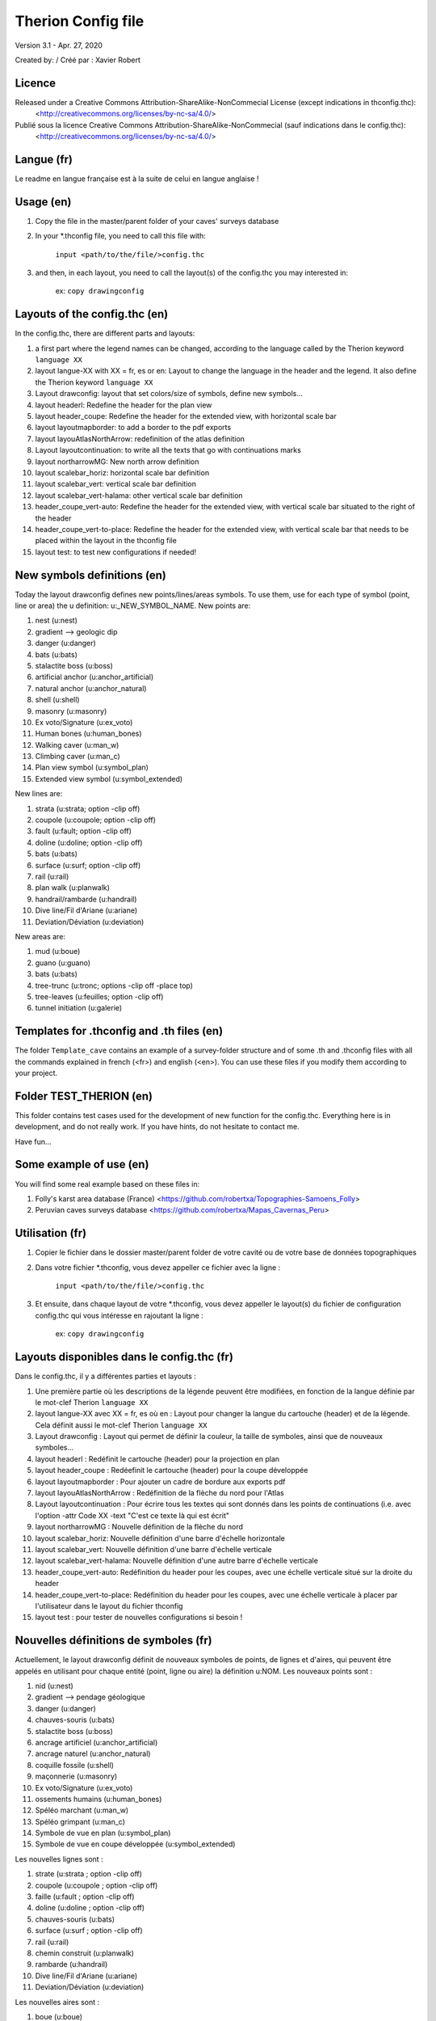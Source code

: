 Therion Config file
===================================================

Version 3.1 - Apr. 27, 2020

Created by: / Créé par : Xavier Robert

Licence
-------  
Released under a Creative Commons Attribution-ShareAlike-NonCommecial License (except indications in thconfig.thc):
	<http://creativecommons.org/licenses/by-nc-sa/4.0/>

Publié sous la licence Creative Commons Attribution-ShareAlike-NonCommecial (sauf indications dans le config.thc):
	<http://creativecommons.org/licenses/by-nc-sa/4.0/>

Langue (fr)
-----------
Le readme en langue française est à la suite de celui en langue anglaise !

Usage (en)
----------

1. Copy the file in the master/parent folder of your caves' surveys database

2. In your *.thconfig file, you need to call this file with: 

	``input <path/to/the/file/>config.thc``

3. and then, in each layout, you need to call the layout(s) of the config.thc you may interested in: 

	ex: ``copy drawingconfig``


Layouts of the config.thc (en)
------------------------------

In the config.thc, there are different parts and layouts:

1. a first part where the legend names can be changed, according to the language called by the Therion keyword ``language XX``

2. layout langue-XX with XX = fr, es or en: Layout to change the language in the header and the legend. It also define the Therion keyword ``language XX``

3. Layout drawconfig: layout that set colors/size of symbols, define new symbols...

4. layout headerl: Redefine the header for the plan view

5. layout header_coupe: Redefine the header for the extended view, with horizontal scale bar

6. layout layoutmapborder: to add a border to the pdf exports

7. layout layouAtlasNorthArrow: redefinition of the atlas definition

8. Layout layoutcontinuation: to write all the texts that go with continuations marks

9. layout northarrowMG: New north arrow definition

10. layout scalebar_horiz: horizontal scale bar definition

11. layout scalebar_vert: vertical scale bar definition

12. layout scalebar_vert-halama: other vertical scale bar definition

13. header_coupe_vert-auto: Redefine the header for the extended view, with vertical scale bar situated to the right of the header

14. header_coupe_vert-to-place: Redefine the header for the extended view, with vertical scale bar that needs to be placed within the layout in the thconfig file

15. layout test: to test new configurations if needed!

New symbols definitions (en)
----------------------------
Today the layout drawconfig defines new points/lines/areas symbols. To use them, use for each type of symbol (point, line or area) the u definition: u:_NEW_SYMBOL_NAME.
New points are:

1. nest (u:nest)

2. gradient -->	geologic dip

3. danger (u:danger)

4. bats (u:bats)

5. stalactite boss (u:boss)

6. artificial anchor (u:anchor_artificial)

7. natural anchor (u:anchor_natural)

8. shell (u:shell) 

9. masonry (u:masonry)

10. Ex voto/Signature (u:ex_voto)

11. Human bones (u:human_bones)

12. Walking caver (u:man_w)

13. Climbing caver (u:man_c)

14. Plan view symbol (u:symbol_plan)

15. Extended view symbol (u:symbol_extended)

New lines are:

1. strata (u:strata; option -clip off)

2. coupole (u:coupole; option -clip off)

3. fault (u:fault; option -clip off)

4. doline (u:doline; option -clip off)

5. bats (u:bats)

6. surface (u:surf; option -clip off)

7. rail (u:rail)

8. plan walk (u:planwalk)

9. handrail/rambarde (u:handrail)

10. Dive line/Fil d'Ariane (u:ariane)

11. Deviation/Déviation (u:deviation)

New areas are:

1. mud (u:boue)

2. guano (u:guano)

3. bats (u:bats)

4. tree-trunc (u:tronc; options -clip off -place top)

5. tree-leaves (u:feuilles; option -clip off)

6. tunnel initiation (u:galerie)

Templates for .thconfig and .th files (en)
------------------------------------------
The folder ``Template_cave`` contains an example of a survey-folder structure and of some .th and .thconfig files with all the commands explained in french (<fr>) and english (<en>).
You can use these files if you modify them according to your project.

Folder TEST_THERION (en)
------------------------
This folder contains test cases used for the development of new function for the config.thc. Everything here is in development, and do not really work.
If you have hints, do not hesitate to contact me.

Have fun...

Some example of use (en)
------------------------

You will find some real example based on these files in:

1. Folly's karst area database (France) <https://github.com/robertxa/Topographies-Samoens_Folly>

2. Peruvian caves surveys database <https://github.com/robertxa/Mapas_Cavernas_Peru>

Utilisation (fr)
----------------

1. Copier le fichier dans le dossier master/parent folder de votre cavité ou de votre base de données topographiques

2. Dans votre fichier *.thconfig, vous devez appeller ce fichier avec la ligne : 

	``input <path/to/the/file/>config.thc``

3. Et ensuite, dans chaque layout de votre *.thconfig, vous devez appeller le layout(s) du fichier de configuration config.thc qui vous intéresse en rajoutant la ligne : 

	ex: ``copy drawingconfig``


Layouts disponibles dans le config.thc (fr)
-------------------------------------------

Dans le config.thc, il y a différentes parties et layouts :

1. Une première partie où les descriptions de la légende peuvent être modifiées, en fonction de la langue définie par le mot-clef Therion ``language XX``

2. layout langue-XX avec XX = fr, es où en : Layout pour changer la langue du cartouche (header) et de la légende. Cela définit aussi le mot-clef Therion ``language XX``

3. Layout drawconfig : Layout qui permet de définir la couleur, la taille de symboles, ainsi que de nouveaux symboles...

4. layout headerl : Redéfinit le cartouche (header) pour la projection en plan

5. layout header_coupe :  Redéefinit le cartouche (header) pour la coupe développée

6. layout layoutmapborder : Pour ajouter un cadre de bordure aux exports pdf

7. layout layouAtlasNorthArrow : Redéfinition de la flèche du nord pour l'Atlas

8. Layout layoutcontinuation : Pour écrire tous les textes qui sont donnés dans les points de continuations (i.e. avec l'option -attr Code XX -text "C'est ce texte là qui est écrit"

9. layout northarrowMG : Nouvelle définition de la flèche du nord

10. layout scalebar_horiz: Nouvelle définition d'une barre d'échelle horizontale

11. layout scalebar_vert: Nouvelle définition d'une barre d'échelle verticale

12. layout scalebar_vert-halama: Nouvelle définition d'une autre barre d'échelle verticale

13. header_coupe_vert-auto: Redéfinition du header pour les coupes, avec une échelle verticale situé sur la droite du header

14. header_coupe_vert-to-place: Redéfinition du header pour les coupes, avec une échelle verticale à placer par l'utilisateur dans le layout du fichier thconfig

15. layout test : pour tester de nouvelles configurations si besoin !

Nouvelles définitions de symboles (fr)
--------------------------------------
Actuellement, le layout drawconfig définit de nouveaux symboles de points, de lignes et d'aires, qui peuvent être appelés en utilisant pour chaque entité (point, ligne ou aire) la définition u:NOM.
Les nouveaux points sont :

1. nid (u:nest)

2. gradient -->	pendage géologique

3. danger (u:danger)

4. chauves-souris (u:bats)

5. stalactite boss (u:boss)

6. ancrage artificiel (u:anchor_artificial)

7. ancrage naturel (u:anchor_natural)

8. coquille fossile (u:shell) 

9. maçonnerie (u:masonry)

10. Ex voto/Signature (u:ex_voto)

11. ossements humains (u:human_bones)

12. Spéléo marchant (u:man_w)

13. Spéléo grimpant (u:man_c)

14. Symbole de vue en plan (u:symbol_plan)

15. Symbole de vue en coupe développée (u:symbol_extended)

Les nouvelles lignes sont :

1. strate (u:strata ; option -clip off)

2. coupole (u:coupole ; option -clip off)

3. faille (u:fault ; option -clip off)

4. doline (u:doline ; option -clip off)

5. chauves-souris (u:bats)

6. surface (u:surf ; option -clip off)

7. rail (u:rail)

8. chemin construit (u:planwalk)

9. rambarde (u:handrail)

10. Dive line/Fil d'Ariane (u:ariane)

11. Deviation/Déviation (u:deviation)

Les nouvelles aires sont :

1. boue (u:boue)

2. guano (u:guano)

3. chauves-souris (u:bats)

4. tronc d'arbre (u:tronc ; options -clip off -place top)

5. feuillage d'arbre (u:feuilles ; option -clip off)

6. départ d'une galerie (u:galerie)


Templates pour fichiers .thconfig et .th (fr)
---------------------------------------------
Le dossier ``Template_cave`` contient un exemple de la structure d'un dossier d'une topographie et de quelques fichiers .th et .thconfig avec les commandes principales expliquées/décrites en français (<fr>) et en anglais (<en>).
Vous pouvez utiliser ces fichiers en les adaptant à votre project.

Dossier TEST_THERION (fr)
------------------------
Ce dossier contient des exemples-tests pour le développement de nouvelles fonction du config.thc. Tout ce qui est ici est en développement et ne fonctionne pas correctement.
Si vous avez des idées ou des solutions pour aider à ce développement, n'hésitez pas à me contacter.

Bon courage...

Quelques exemples d'utilisation (fr)
------------------------------------

Vous trouverez des exemples réels basés sur ces fichiers et structure :

1. La base de données topographiques des cavités du massif du Folly (France) <https://github.com/robertxa/Topographies-Samoens_Folly>

2. La base de données topographiques des cavités du Pérou <https://github.com/robertxa/Mapas_Cavernas_Peru>
